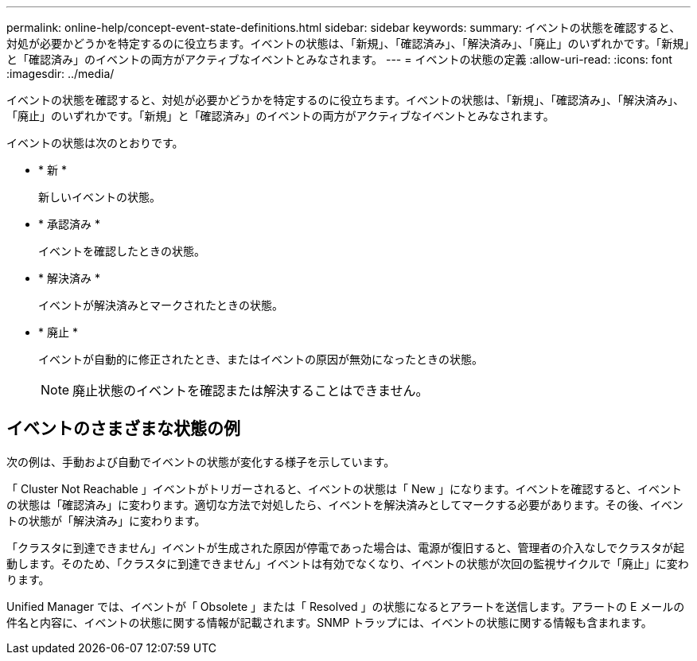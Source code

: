 ---
permalink: online-help/concept-event-state-definitions.html 
sidebar: sidebar 
keywords:  
summary: イベントの状態を確認すると、対処が必要かどうかを特定するのに役立ちます。イベントの状態は、「新規」、「確認済み」、「解決済み」、「廃止」のいずれかです。「新規」と「確認済み」のイベントの両方がアクティブなイベントとみなされます。 
---
= イベントの状態の定義
:allow-uri-read: 
:icons: font
:imagesdir: ../media/


[role="lead"]
イベントの状態を確認すると、対処が必要かどうかを特定するのに役立ちます。イベントの状態は、「新規」、「確認済み」、「解決済み」、「廃止」のいずれかです。「新規」と「確認済み」のイベントの両方がアクティブなイベントとみなされます。

イベントの状態は次のとおりです。

* * 新 *
+
新しいイベントの状態。

* * 承認済み *
+
イベントを確認したときの状態。

* * 解決済み *
+
イベントが解決済みとマークされたときの状態。

* * 廃止 *
+
イベントが自動的に修正されたとき、またはイベントの原因が無効になったときの状態。

+
[NOTE]
====
廃止状態のイベントを確認または解決することはできません。

====




== イベントのさまざまな状態の例

次の例は、手動および自動でイベントの状態が変化する様子を示しています。

「 Cluster Not Reachable 」イベントがトリガーされると、イベントの状態は「 New 」になります。イベントを確認すると、イベントの状態は「確認済み」に変わります。適切な方法で対処したら、イベントを解決済みとしてマークする必要があります。その後、イベントの状態が「解決済み」に変わります。

「クラスタに到達できません」イベントが生成された原因が停電であった場合は、電源が復旧すると、管理者の介入なしでクラスタが起動します。そのため、「クラスタに到達できません」イベントは有効でなくなり、イベントの状態が次回の監視サイクルで「廃止」に変わります。

Unified Manager では、イベントが「 Obsolete 」または「 Resolved 」の状態になるとアラートを送信します。アラートの E メールの件名と内容に、イベントの状態に関する情報が記載されます。SNMP トラップには、イベントの状態に関する情報も含まれます。
